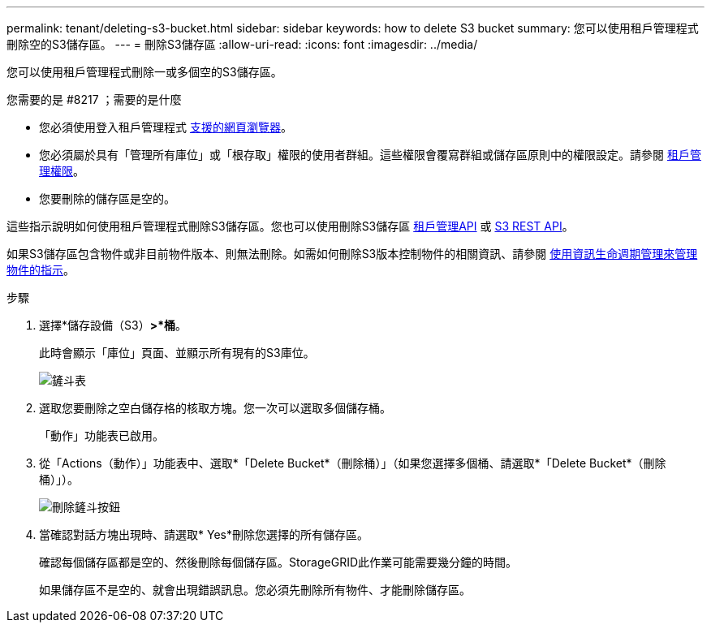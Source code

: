 ---
permalink: tenant/deleting-s3-bucket.html 
sidebar: sidebar 
keywords: how to delete S3 bucket 
summary: 您可以使用租戶管理程式刪除空的S3儲存區。 
---
= 刪除S3儲存區
:allow-uri-read: 
:icons: font
:imagesdir: ../media/


[role="lead"]
您可以使用租戶管理程式刪除一或多個空的S3儲存區。

.您需要的是 #8217 ；需要的是什麼
* 您必須使用登入租戶管理程式 xref:../admin/web-browser-requirements.adoc[支援的網頁瀏覽器]。
* 您必須屬於具有「管理所有庫位」或「根存取」權限的使用者群組。這些權限會覆寫群組或儲存區原則中的權限設定。請參閱 xref:tenant-management-permissions.adoc[租戶管理權限]。
* 您要刪除的儲存區是空的。


這些指示說明如何使用租戶管理程式刪除S3儲存區。您也可以使用刪除S3儲存區 xref:understanding-tenant-management-api.adoc[租戶管理API] 或 xref:../s3/s3-rest-api-supported-operations-and-limitations.adoc[S3 REST API]。

如果S3儲存區包含物件或非目前物件版本、則無法刪除。如需如何刪除S3版本控制物件的相關資訊、請參閱 xref:../ilm/index.adoc[使用資訊生命週期管理來管理物件的指示]。

.步驟
. 選擇*儲存設備（S3）*>*桶*。
+
此時會顯示「庫位」頁面、並顯示所有現有的S3庫位。

+
image::../media/buckets_table.png[鏟斗表]

. 選取您要刪除之空白儲存格的核取方塊。您一次可以選取多個儲存桶。
+
「動作」功能表已啟用。

. 從「Actions（動作）」功能表中、選取*「Delete Bucket*（刪除桶）」（如果您選擇多個桶、請選取*「Delete Bucket*（刪除桶）」）。
+
image::../media/delete_bucket_button.png[刪除鏟斗按鈕]

. 當確認對話方塊出現時、請選取* Yes*刪除您選擇的所有儲存區。
+
確認每個儲存區都是空的、然後刪除每個儲存區。StorageGRID此作業可能需要幾分鐘的時間。

+
如果儲存區不是空的、就會出現錯誤訊息。您必須先刪除所有物件、才能刪除儲存區。


